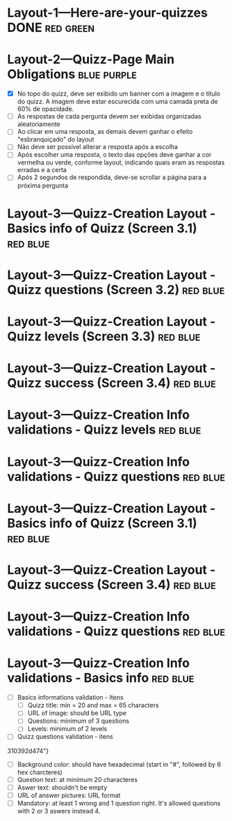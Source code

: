 :PROPERTIES:
#+PROPERTY: board-name Quizz Buzz
#+PROPERTY: board-id 607e17ba8cff9b086d03e2f9
#+PROPERTY: Layout-3---Quizz-Creation 607e1900f4b0a76ed941d167
#+PROPERTY: Layout-2---Quizz-Page 607e18f74f6e6472432e9449
#+PROPERTY: Layout-1---Here-are-your-quizzes 607e18f034a1fd1576b6667c
#+TODO: Layout-1---Here-are-your-quizzes Layout-2---Quizz-Page Layout-3---Quizz-Creation
#+PROPERTY: orgtrello_user_joaopedromarinsbraga 6063437774a438021b081a8e
#+PROPERTY: orgtrello_user_pedrogomesbranquinho 5f47fc7a59e97b82679cfaed
#+PROPERTY: :purple LW
#+PROPERTY: :green DONE
#+PROPERTY: :yellow DOING
#+PROPERTY: :blue TO DO
#+PROPERTY: :red JP
#+PROPERTY: :blue
#+PROPERTY: :purple
#+PROPERTY: :red
#+PROPERTY: :orange
#+PROPERTY: :yellow
#+PROPERTY: :green
#+PROPERTY: orgtrello_user_me pedrogomesbranquinho
:END:
* Layout-1---Here-are-your-quizzes DONE                                 :red:green:
  :PROPERTIES:
  :orgtrello_id: 607ec8a5b37b278c3b53ade4
  :orgtrello_local_checksum: 0e3c934e38c77f142e62744d395c4c8763e91415705b7fa15c6634966ce282e7
  :END:

* Layout-2---Quizz-Page Main Obligations                                :blue:purple:
  :PROPERTIES:
  :orgtrello_id: 607ec8a627eca00933b4362e
  :orgtrello_local_checksum: 67e8d20fe8700fd6d4d818c0a5e468e2adb052728c1b88f847d1170d581d8ae3
  :END:

    - [X] No topo do quizz, deve ser exibido um banner com a imagem e o título do quizz. A imagem deve estar escurecida com uma camada preta de 60% de opacidade.
    - [-] As respostas de cada pergunta devem ser exibidas organizadas aleatoriamente
    - [-] Ao clicar em uma resposta, as demais devem ganhar o efeito "esbranquiçado" do layout
    - [-] Não deve ser possível alterar a resposta após a escolha
    - [-] Após escolher uma resposta, o texto das opções deve ganhar a cor vermelha ou verde, conforme layout, indicando quais eram as respostas erradas e a certa
    - [-] Após 2 segundos de respondida, deve-se scrollar a página para a próxima pergunta

* Layout-3---Quizz-Creation Layout - Basics info of Quizz (Screen 3.1)  :red:blue:
  :PROPERTIES:
  :orgtrello_id: 607ec8a640d5066cd7d7fc37
  :orgtrello_local_checksum: aa9c82a468210d2a1afb089d75cc2942e90d11cd0bdb84debc71c7814f104a7d
  :END:

* Layout-3---Quizz-Creation Layout - Quizz questions (Screen 3.2)       :red:blue:
  :PROPERTIES:
  :orgtrello_id: 607ec8a88a63e3307b1f30af
  :orgtrello_local_checksum: 934c2dcc22c27f40a4c69fdc0dce5d7fee14c552152b74c2b41eb9609b4d941e
  :END:

* Layout-3---Quizz-Creation Layout - Quizz levels (Screen 3.3)          :red:blue:
  :PROPERTIES:
  :orgtrello_id: 607ec8a651588b6d32135e81
  :orgtrello_local_checksum: 4d9b038dc70a330c629cca07db5e7a9ca57116b0050e5c3a37aae7606cfb78c9
  :END:

* Layout-3---Quizz-Creation Layout - Quizz success (Screen 3.4)         :red:blue:
  :PROPERTIES:
  :orgtrello_id: 607ec8a71ddab81f597450c1
  :orgtrello_local_checksum: ae3c35507628cd780f1ed3cf90c67bb0763c1bb9b4573f8143de29ef50d01595
  :END:

* Layout-3---Quizz-Creation Info validations - Quizz levels             :red:blue:
  :PROPERTIES:
  :orgtrello_id: 607ec8a62fff390d87890a31
  :orgtrello_local_checksum: e61b7fb9eb7c83e19bb4736c6acd663832d6277cca6bd04d953a03d703859420
  :END:

* Layout-3---Quizz-Creation Info validations - Quizz questions          :red:blue:
  :PROPERTIES:
  :orgtrello_id: 607ec8a7eefcee8af9502359
  :orgtrello_local_checksum: 89a91ee95b2ababb0cda70ed8b87efd3cb97d266865294f4ef31902e613d633f
  :END:

* Layout-3---Quizz-Creation Layout - Basics info of Quizz (Screen 3.1)  :red:blue:
  :PROPERTIES:
  :orgtrello_id: 607ec8a67fd3410f9f252beb
  :orgtrello_local_checksum: 5ad81617838cf1aece0f014c14f17f27f9cbd69b675af1f9ff3bb58ad004b59c
  :END:

* Layout-3---Quizz-Creation Layout - Quizz success (Screen 3.4)         :red:blue:
  :PROPERTIES:
  :orgtrello_id: 607ec8a740240b1a25f50d72
  :orgtrello_local_checksum: c57d8042fb32a906d17f9899e43d13809a159be82acf4c948e2038468857c8ff
  :END:

* Layout-3---Quizz-Creation Info validations - Quizz questions          :red:blue:
  :PROPERTIES:
  :orgtrello_id: 607ec8a7a32a2d1f5a534ecd
  :orgtrello_local_checksum: 87839ec28398222d34bc341b37b03acffb7d51d8c58b25a69f454c11a96bab53
  :END:

* Layout-3---Quizz-Creation Info validations - Basics info              :red:blue:
  :PROPERTIES:
  :orgtrello_id: 607ec8a708b3cd23607984fc
  :orgtrello_local_checksum: ff989ecb45b08365543fa61984f743fddca00490bc19c5a7f10e3ca5eb10424e
  :END:

    - [-] Basics informations validation - Itens
      - [ ] Quizz title: min = 20 and max = 65 characters
      - [ ] URL of image: should be URL type
      - [ ] Questions: minimum of 3 questions
      - [ ] Levels: minimum of 2 levels
    - [-] Quizz questions validation - itens
    :PROPERTIES:
    :orgtrello_id: 607e19a45f1bc96ec88d76c1
    :orgtrello_local_checksum: bc17b5beb863cdc649b0c0035d40f0029845b2085c0ad15fed42afde63b8d6ad
    :END:

  310392d474"}
      - [ ] Background color: should have hexadecimal (start in "#", followed by 6 hex charcteres)
      - [ ] Question text: at minimum 20 characteres
      - [ ] Aswer text: shouldn't be empty
      - [ ] URL of answer pictures: URL format
      - [ ] Mandatory: at least 1 wrong and 1 question right. It's allowed questions with 2 or 3 aswers instead 4.
